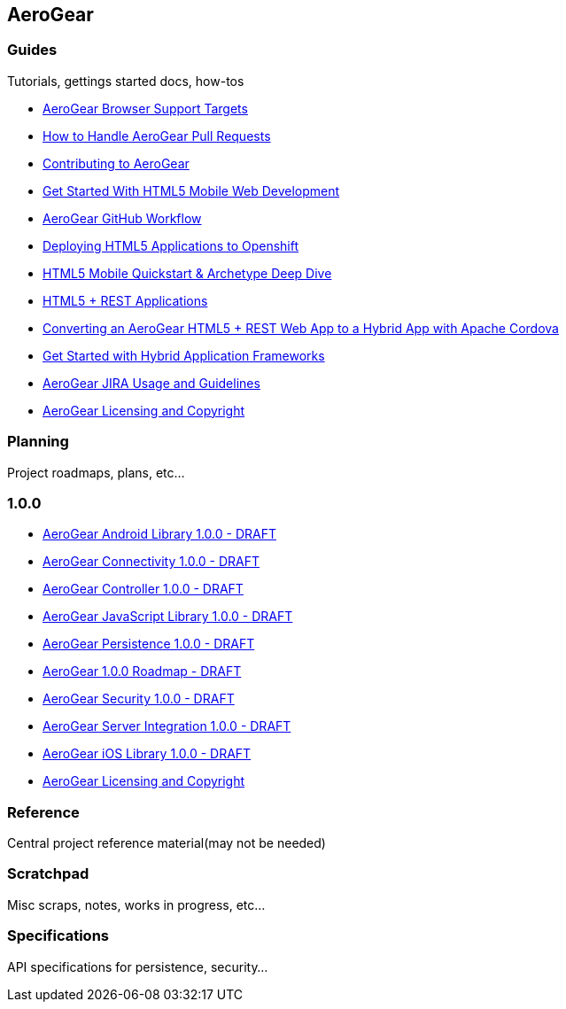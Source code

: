 == AeroGear

=== Guides

Tutorials, gettings started docs, how-tos

* link:guides/AeroGearBrowserTargets.asciidoc[AeroGear Browser Support Targets]
* link:guides/AeroGearPullRequests.asciidoc[How to Handle AeroGear Pull Requests]
* link:guides/Contributing.asciidoc[Contributing to AeroGear]
* link:guides/GetStartedHTML5MobileWeb.asciidoc[Get Started With HTML5 Mobile Web Development]
* link:guides/GitHubWorkflow.asciidoc[AeroGear GitHub Workflow]
* link:guides/HTML5AppsToOpenshift.asciidoc[Deploying HTML5 Applications to Openshift]
* link:guides/HTML5MobilQuickstartAndDeepDive.asciidoc[HTML5 Mobile Quickstart & Archetype Deep Dive]
* link:guides/HTML5RESTApps.asciidoc[HTML5 + REST Applications]
* link:guides/HTML5ToHybridWithCordova.asciidoc[Converting an AeroGear HTML5 + REST Web App to a Hybrid App with Apache Cordova]
* link:guides/HybridApplicationFrameworks.asciidoc[Get Started with Hybrid Application Frameworks]
* link:guides/JIRAUsage.asciidoc[AeroGear JIRA Usage and Guidelines]
* link:guides/license.asciidoc[AeroGear Licensing and Copyright]

=== Planning

Project roadmaps, plans, etc...

1.0.0
~~~~~

* link:planning/1.0.0/AeroGearAndroid.asciidoc[AeroGear Android Library 1.0.0 - DRAFT]
* link:planning/1.0.0/AeroGearConnectivity.asciidoc[AeroGear Connectivity 1.0.0 - DRAFT]
* link:planning/1.0.0/AeroGearController.asciidoc[AeroGear Controller 1.0.0 - DRAFT]
* link:planning/1.0.0/AeroGearJS.asciidoc[AeroGear JavaScript Library 1.0.0 - DRAFT]
* link:planning/1.0.0/AeroGearPersistence.asciidoc[AeroGear Persistence 1.0.0 - DRAFT]
* link:planning/1.0.0/AeroGearRaodmap1.0.0.asciidoc[AeroGear 1.0.0 Roadmap - DRAFT]
* link:planning/1.0.0/AeroGearSecurity.asciidoc[AeroGear Security 1.0.0 - DRAFT]
* link:planning/1.0.0/AeroGearServerHooks.asciidoc[AeroGear Server Integration 1.0.0 - DRAFT]
* link:planning/1.0.0/AeroGeariOS.asciidoc[AeroGear iOS Library 1.0.0 - DRAFT]
* link:planning/1.0.0/license.asciidoc[AeroGear Licensing and Copyright]

=== Reference

Central project reference material(may not be needed)

=== Scratchpad

Misc scraps, notes, works in progress, etc...

=== Specifications

API specifications for persistence, security...

